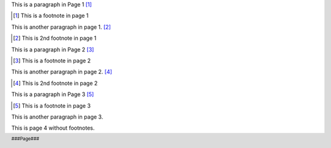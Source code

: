 .. footer:: ###Page###

This is a paragraph in Page 1 [#]_

.. [#] This is a footnote in page 1

This is another paragraph in page 1. [#]_

.. [#] This is 2nd footnote in page 1

.. raw:: pdf

   PageBreak

This is a paragraph in Page 2 [#]_

.. [#] This is a footnote in page 2

This is another paragraph in page 2. [#]_

.. [#] This is 2nd footnote in page 2

.. raw:: pdf

   PageBreak

This is a paragraph in Page 3 [#]_

.. [#] This is a footnote in page 3

This is another paragraph in page 3.

.. raw:: pdf

   PageBreak

This is page 4 without footnotes.
